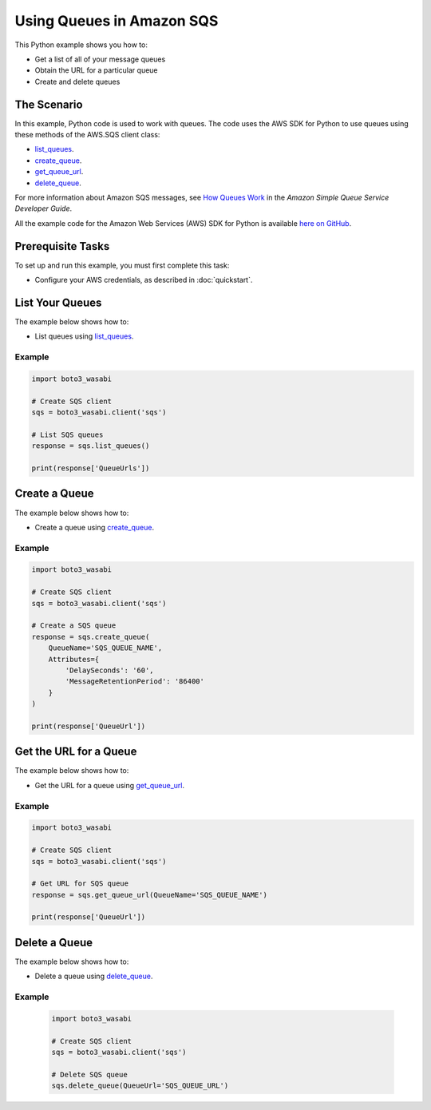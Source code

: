 .. Copyright 2010-2017 Amazon.com, Inc. or its affiliates. All Rights Reserved.

   This work is licensed under a Creative Commons Attribution-NonCommercial-ShareAlike 4.0
   International License (the "License"). You may not use this file except in compliance with the
   License. A copy of the License is located at http://creativecommons.org/licenses/by-nc-sa/4.0/.

   This file is distributed on an "AS IS" BASIS, WITHOUT WARRANTIES OR CONDITIONS OF ANY KIND,
   either express or implied. See the License for the specific language governing permissions and
   limitations under the License.
   
.. _aws-boto3_wasabi-sqs-using-queues:   

##########################
Using Queues in Amazon SQS
##########################

This Python example shows you how to:

* Get a list of all of your message queues

* Obtain the URL for a particular queue

* Create and delete queues

The Scenario
============

In this example, Python code is used to work with queues. The code uses the AWS SDK for Python to use 
queues using these methods of the AWS.SQS client class:

* `list_queues <https://boto3_wasabi.readthedocs.io/en/latest/reference/services/sqs.html#SQS.Client.list_queues>`_.

* `create_queue <https://boto3_wasabi.readthedocs.io/en/latest/reference/services/sqs.html#SQS.Client.create_queue>`_.

* `get_queue_url <https://boto3_wasabi.readthedocs.io/en/latest/reference/services/sqs.html#SQS.Client.get_queue_url>`_.

* `delete_queue <https://boto3_wasabi.readthedocs.io/en/latest/reference/services/sqs.html#SQS.Client.delete_queue>`_.

For more information about Amazon SQS messages, see 
`How Queues Work <http://docs.aws.amazon.com/AWSSimpleQueueService/latest/SQSDeveloperGuide/sqs-how-it-works.html>`_ 
in the *Amazon Simple Queue Service Developer Guide*.

All the example code for the Amazon Web Services (AWS) SDK for Python is available `here on GitHub <https://github.com/awsdocs/aws-doc-sdk-examples/tree/master/python/example_code>`_.

Prerequisite Tasks
==================

To set up and run this example, you must first complete this task:

* Configure your AWS credentials, as described in :doc:`quickstart`.

List Your Queues
================

The example below shows how to:
 
* List queues using 
  `list_queues <https://boto3_wasabi.readthedocs.io/en/latest/reference/services/sqs.html#SQS.Client.list_queues>`_.
  
Example
-------

.. code-block:: python

    import boto3_wasabi

    # Create SQS client
    sqs = boto3_wasabi.client('sqs')

    # List SQS queues
    response = sqs.list_queues()

    print(response['QueueUrls'])
 
Create a Queue
==============

The example below shows how to:
 
* Create a queue using 
  `create_queue <https://boto3_wasabi.readthedocs.io/en/latest/reference/services/sqs.html#SQS.Client.create_queue>`_.
  
Example
-------

.. code-block:: python

    import boto3_wasabi

    # Create SQS client
    sqs = boto3_wasabi.client('sqs')

    # Create a SQS queue
    response = sqs.create_queue(
        QueueName='SQS_QUEUE_NAME',
        Attributes={
            'DelaySeconds': '60',
            'MessageRetentionPeriod': '86400'
        }
    )

    print(response['QueueUrl'])

Get the URL for a Queue
=======================

The example below shows how to:
 
* Get the URL for a queue using 
  `get_queue_url <https://boto3_wasabi.readthedocs.io/en/latest/reference/services/sqs.html#SQS.Client.get_queue_url>`_.
  
Example
-------

.. code-block:: python

    import boto3_wasabi

    # Create SQS client
    sqs = boto3_wasabi.client('sqs')

    # Get URL for SQS queue
    response = sqs.get_queue_url(QueueName='SQS_QUEUE_NAME')

    print(response['QueueUrl'])

Delete a Queue
==============

The example below shows how to:
 
* Delete a queue using 
  `delete_queue <https://boto3_wasabi.readthedocs.io/en/latest/reference/services/sqs.html#SQS.Client.delete_queue>`_.
  
Example
-------

  .. code-block:: python
  
    import boto3_wasabi

    # Create SQS client
    sqs = boto3_wasabi.client('sqs')

    # Delete SQS queue
    sqs.delete_queue(QueueUrl='SQS_QUEUE_URL')


 